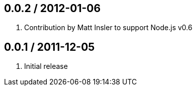 0.0.2 / 2012-01-06
------------------
. Contribution by Matt Insler to support Node.js v0.6

0.0.1 / 2011-12-05
------------------
. Initial release